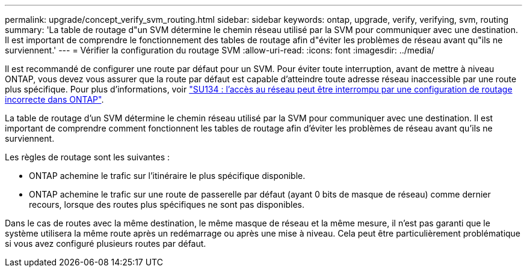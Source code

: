 ---
permalink: upgrade/concept_verify_svm_routing.html 
sidebar: sidebar 
keywords: ontap, upgrade, verify, verifying, svm, routing 
summary: 'La table de routage d"un SVM détermine le chemin réseau utilisé par la SVM pour communiquer avec une destination. Il est important de comprendre le fonctionnement des tables de routage afin d"éviter les problèmes de réseau avant qu"ils ne surviennent.' 
---
= Vérifier la configuration du routage SVM
:allow-uri-read: 
:icons: font
:imagesdir: ../media/


[role="lead"]
Il est recommandé de configurer une route par défaut pour un SVM. Pour éviter toute interruption, avant de mettre à niveau ONTAP, vous devez vous assurer que la route par défaut est capable d'atteindre toute adresse réseau inaccessible par une route plus spécifique. Pour plus d'informations, voir link:https://kb.netapp.com/Support_Bulletins/Customer_Bulletins/SU134["SU134 : l'accès au réseau peut être interrompu par une configuration de routage incorrecte dans ONTAP"^].

La table de routage d'un SVM détermine le chemin réseau utilisé par la SVM pour communiquer avec une destination. Il est important de comprendre comment fonctionnent les tables de routage afin d'éviter les problèmes de réseau avant qu'ils ne surviennent.

Les règles de routage sont les suivantes :

* ONTAP achemine le trafic sur l'itinéraire le plus spécifique disponible.
* ONTAP achemine le trafic sur une route de passerelle par défaut (ayant 0 bits de masque de réseau) comme dernier recours, lorsque des routes plus spécifiques ne sont pas disponibles.


Dans le cas de routes avec la même destination, le même masque de réseau et la même mesure, il n'est pas garanti que le système utilisera la même route après un redémarrage ou après une mise à niveau. Cela peut être particulièrement problématique si vous avez configuré plusieurs routes par défaut.
